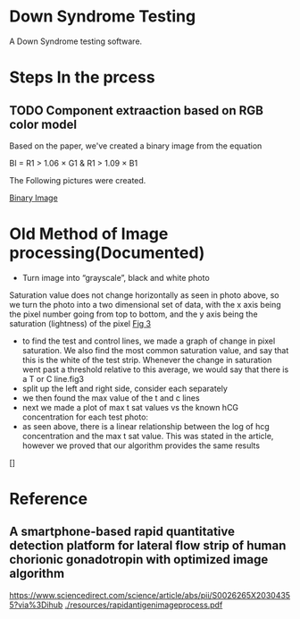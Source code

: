 * Down Syndrome Testing
A Down Syndrome testing software.

* Steps In the prcess
** TODO Component extraaction based on RGB color model
Based on the paper, we've created a binary image from the equation

BI = R1 > 1.06 \times G1 & R1 > 1.09 \times B1

The Following pictures were created.

[[./img/BinaryImage/img.png][Binary Image]]
* Old Method of Image processing(Documented)
- Turn image into “grayscale”, black and white photo
Saturation value does not change horizontally as seen in photo above, so we turn the photo into a two dimensional set of data, with the x axis being the pixel number going from top to bottom, and the y axis being the saturation (lightness) of the pixel
[[./img/10.png][Fig 3]]
- to find the test and control lines, we made a graph of change in pixel saturation. We also find the most common saturation value, and say that this is the white of the test strip. Whenever the change in saturation went past a threshold relative to this average, we would say that there is a T or C line.fig3
- split up the left and right side, consider each separately
- we then found the max value of the t and c lines
- next we made a plot of max t sat values vs the known hCG concentration for each test photo:
- as seen above, there is a linear relationship between the log of hcg concentration and the max t sat value. This was stated in the article, however we proved that our algorithm provides the same results
[]
* Reference
** A smartphone-based rapid quantitative detection platform for lateral flow strip of human chorionic gonadotropin with optimized image algorithm
[[https://www.sciencedirect.com/science/article/abs/pii/S0026265X20304355?via%3Dihub]]
[[./resources/rapidantigenimageprocess.pdf]]

